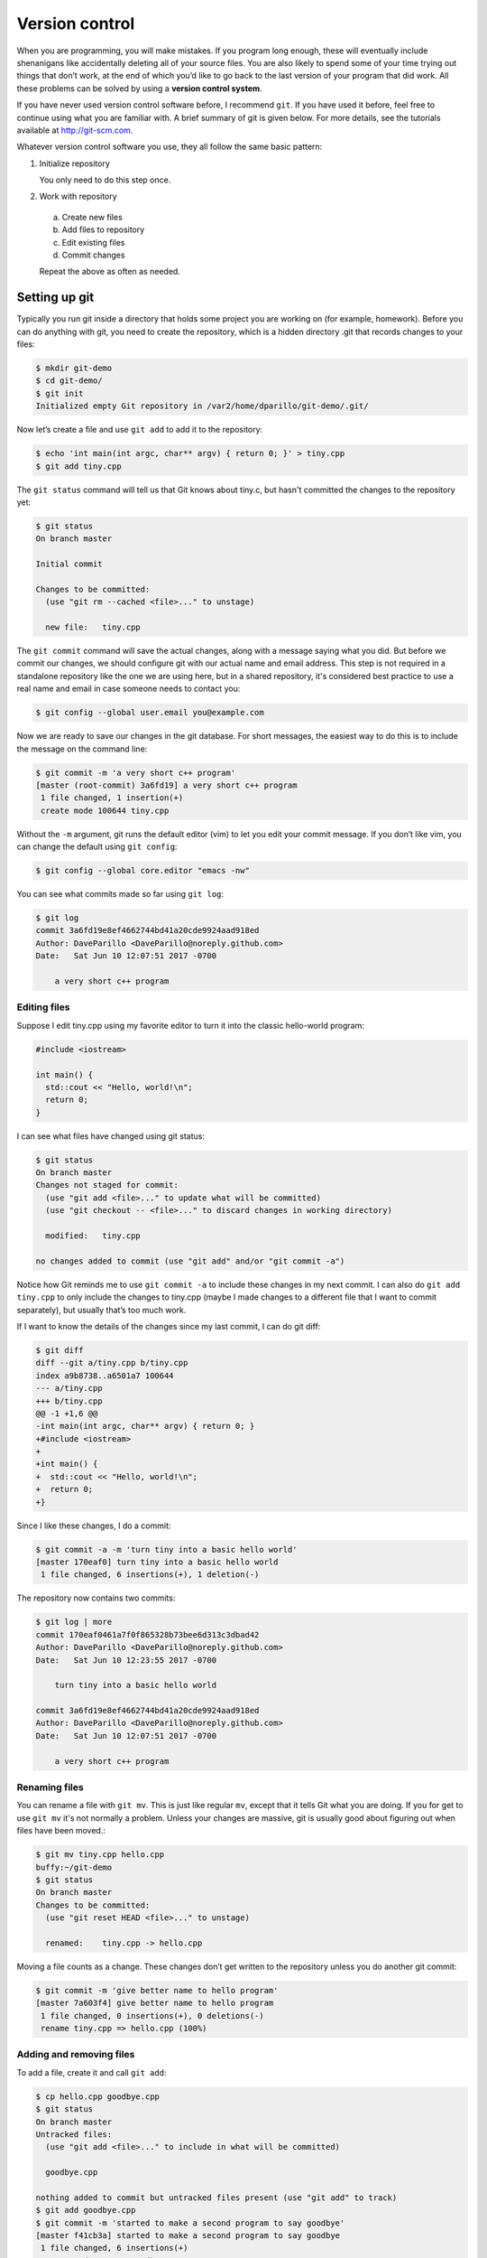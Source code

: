..  Copyright (C)  Dave Parillo.  Permission is granted to copy, distribute
    and/or modify this document under the terms of the GNU Free Documentation
    License, Version 1.3 or any later version published by the Free Software
    Foundation; with Invariant Sections being Forward, and Preface,
    no Front-Cover Texts, and no Back-Cover Texts.  A copy of
    the license is included in the section entitled "GNU Free Documentation
    License".

.. index:: 
   triple: introductory topics; version control; git

Version control
===============

When you are programming, you will make mistakes. 
If you program long enough, 
these will eventually include shenanigans like accidentally deleting all of your source files. 
You are also likely to spend some of your time trying out things that don’t work, 
at the end of which you’d like to go back to the last version of your program that did work. 
All these problems can be solved by using a **version control system**.


If you have never used version control software before, I recommend ``git``.
If you have used it before, feel free to continue using what you are familiar with.
A brief summary of git is given below. 
For more details, see the tutorials available at http://git-scm.com.

Whatever version control software you use, they all follow the same basic pattern:

#. Initialize repository

   You only need to do this step once.

#. Work with repository

  a. Create new files
  b. Add files to repository
  c. Edit existing files
  d. Commit changes
  
  Repeat the above as often as needed.


Setting up git
--------------

Typically you run git inside a directory that holds some project you are working 
on (for example, homework). 
Before you can do anything with git, 
you need to create the repository, 
which is a hidden directory .git that records changes to your files:

.. code-block:: none

    $ mkdir git-demo
    $ cd git-demo/
    $ git init
    Initialized empty Git repository in /var2/home/dparillo/git-demo/.git/

Now let’s create a file and use ``git add`` to add it to the repository:

.. code-block:: none

    $ echo 'int main(int argc, char** argv) { return 0; }' > tiny.cpp
    $ git add tiny.cpp

The ``git status`` command will tell us that Git knows about tiny.c, 
but hasn't committed the changes to the repository yet:

.. code-block:: none

    $ git status
    On branch master

    Initial commit

    Changes to be committed:
      (use "git rm --cached <file>..." to unstage)

      new file:   tiny.cpp


The ``git commit`` command will save the actual changes, 
along with a message saying what you did. 
But before we commit our changes, 
we should configure git with our actual name and email address.
This step is not required in a standalone repository like the one
we are using here, but in a shared repository,
it's considered best practice to use a real name and email
in case someone needs to contact you:

.. code-block:: none

   $ git config --global user.email you@example.com

.. index::
   pair: vim; git editor

Now we are ready to save our changes in the git database.
For short messages, 
the easiest way to do this is to include the message on the command line:

.. code-block:: none

    $ git commit -m 'a very short c++ program'
    [master (root-commit) 3a6fd19] a very short c++ program
     1 file changed, 1 insertion(+)
     create mode 100644 tiny.cpp

Without the ``-m`` argument, git runs the default editor (vim) to let you edit your commit message. 
If you don’t like vim, you can change the default using ``git config``:

.. code-block:: none

    $ git config --global core.editor "emacs -nw"

You can see what commits made so far using ``git log``:

.. code-block:: none

    $ git log
    commit 3a6fd19e8ef4662744bd41a20cde9924aad918ed
    Author: DaveParillo <DaveParillo@noreply.github.com>
    Date:   Sat Jun 10 12:07:51 2017 -0700

        a very short c++ program

Editing files
.............

Suppose I edit tiny.cpp using my favorite editor to turn it into the classic hello-world program:

.. code-block:: cpp

   #include <iostream>

   int main() { 
     std::cout << "Hello, world!\n";
     return 0;
   }

I can see what files have changed using git status:

.. code-block:: none

    $ git status
    On branch master
    Changes not staged for commit:
      (use "git add <file>..." to update what will be committed)
      (use "git checkout -- <file>..." to discard changes in working directory)

      modified:   tiny.cpp

    no changes added to commit (use "git add" and/or "git commit -a")


Notice how Git reminds me to use ``git commit -a`` to include these changes in my next commit. 
I can also do ``git add tiny.cpp`` to only include the changes to tiny.cpp 
(maybe I made changes to a different file that I want to commit separately), 
but usually that’s too much work.

If I want to know the details of the changes since my last commit, I can do git diff:

.. code-block:: none

    $ git diff
    diff --git a/tiny.cpp b/tiny.cpp
    index a9b8738..a6501a7 100644
    --- a/tiny.cpp
    +++ b/tiny.cpp
    @@ -1 +1,6 @@
    -int main(int argc, char** argv) { return 0; }
    +#include <iostream>
    +
    +int main() { 
    +  std::cout << "Hello, world!\n";
    +  return 0; 
    +}
    

Since I like these changes, I do a commit:

.. code-block:: none

    $ git commit -a -m 'turn tiny into a basic hello world'
    [master 170eaf0] turn tiny into a basic hello world
     1 file changed, 6 insertions(+), 1 deletion(-)

The repository now contains two commits:

.. code-block:: none

    $ git log | more
    commit 170eaf0461a7f0f865328b73bee6d313c3dbad42
    Author: DaveParillo <DaveParillo@noreply.github.com>
    Date:   Sat Jun 10 12:23:55 2017 -0700

        turn tiny into a basic hello world

    commit 3a6fd19e8ef4662744bd41a20cde9924aad918ed
    Author: DaveParillo <DaveParillo@noreply.github.com>
    Date:   Sat Jun 10 12:07:51 2017 -0700

        a very short c++ program

Renaming files
..............

You can rename a file with ``git mv``. 
This is just like regular ``mv``, 
except that it tells Git what you are doing.
If you for get to use ``git mv`` it's not normally a problem.
Unless your changes are massive, git is usually good about
figuring out when files have been moved.:

.. code-block:: none

    $ git mv tiny.cpp hello.cpp
    buffy:~/git-demo 
    $ git status
    On branch master
    Changes to be committed:
      (use "git reset HEAD <file>..." to unstage)

      renamed:    tiny.cpp -> hello.cpp


Moving a file counts as a change.
These changes don’t get written to the repository unless you do another git commit:

.. code-block:: none

    $ git commit -m 'give better name to hello program'
    [master 7a603f4] give better name to hello program
     1 file changed, 0 insertions(+), 0 deletions(-)
     rename tiny.cpp => hello.cpp (100%)

Adding and removing files
.........................

To add a file, create it and call ``git add``:

.. code-block:: none

  $ cp hello.cpp goodbye.cpp
  $ git status
  On branch master
  Untracked files:
    (use "git add <file>..." to include in what will be committed)

    goodbye.cpp

  nothing added to commit but untracked files present (use "git add" to track)
  $ git add goodbye.cpp 
  $ git commit -m 'started to make a second program to say goodbye'
  [master f41cb3a] started to make a second program to say goodbye
   1 file changed, 6 insertions(+)
   create mode 100644 goodbye.cpp

If you add many files at once, you can refer to the directory they are in.
If that directory is the current directory, ``.`` is acceptable.
When you specify a directory, then all of the files new or modified are
added recursively from that point downward.

To remove a file, use ``git rm``:

.. code-block:: bash

    $ git rm goodbye.cpp 
    rm 'goodbye.cpp'
    $ git status
    On branch master
    Changes to be committed:
      (use "git reset HEAD <file>..." to unstage)

      deleted:    goodbye.cpp

    $ git commit -m 'on second thought, goodbye.cpp was a bad idea'
    [master cbcf75f] on second thought, goodbye.cpp was a bad idea
     1 file changed, 6 deletions(-)
     delete mode 100644 goodbye.cpp

Recovering files from the repository
....................................

Nothing is ever truly deleted from the repository once checked in.
If you accidentally delete something, you can recover it from the repository.:

.. code-block:: bash

    $ ls -a
    ./  ../  .git/	hello.cpp

    $ rm hello.cpp 
    $ ls -a
    ./  ../  .git/

    # gone, but not forgotten

    $ git checkout -- hello.cpp
    $ ls -a
    ./  ../  .git/	hello.cpp

Using ``git checkout --`` gets the most recent version out of the repository, 
but using the commit id, we can operate on any version:

.. code-block:: bash

    $ git checkout 3a6f -- tiny.cpp
    $ ls -a
    ./  ../  .git/	hello.cpp  tiny.cpp

Because tiny.cpp is not part of the current HEAD (most recent version), 
it is considered a new file, 
but the checkout did add tiny.cpp and stage it for commit:

.. code-block:: bash

    $ git status
    On branch master
    Changes to be committed:
      (use "git reset HEAD <file>..." to unstage)

      new file:   tiny.cpp

    

-----

.. admonition:: More to Explore

   - `CISC187 git repository <https://github.com/DaveParillo/cisc187>`_
   - `Git Home <http://git-scm.com>`_

     All Git commands take a ``--help`` argument that brings up their manual page. 
     There is also extensive documentation at http://git-scm.com.

.. topic:: Endnotes

   1.  Content in this section is adapted from
       http://www.cs.yale.edu/homes/aspnes/classes/223/notes.html

   


